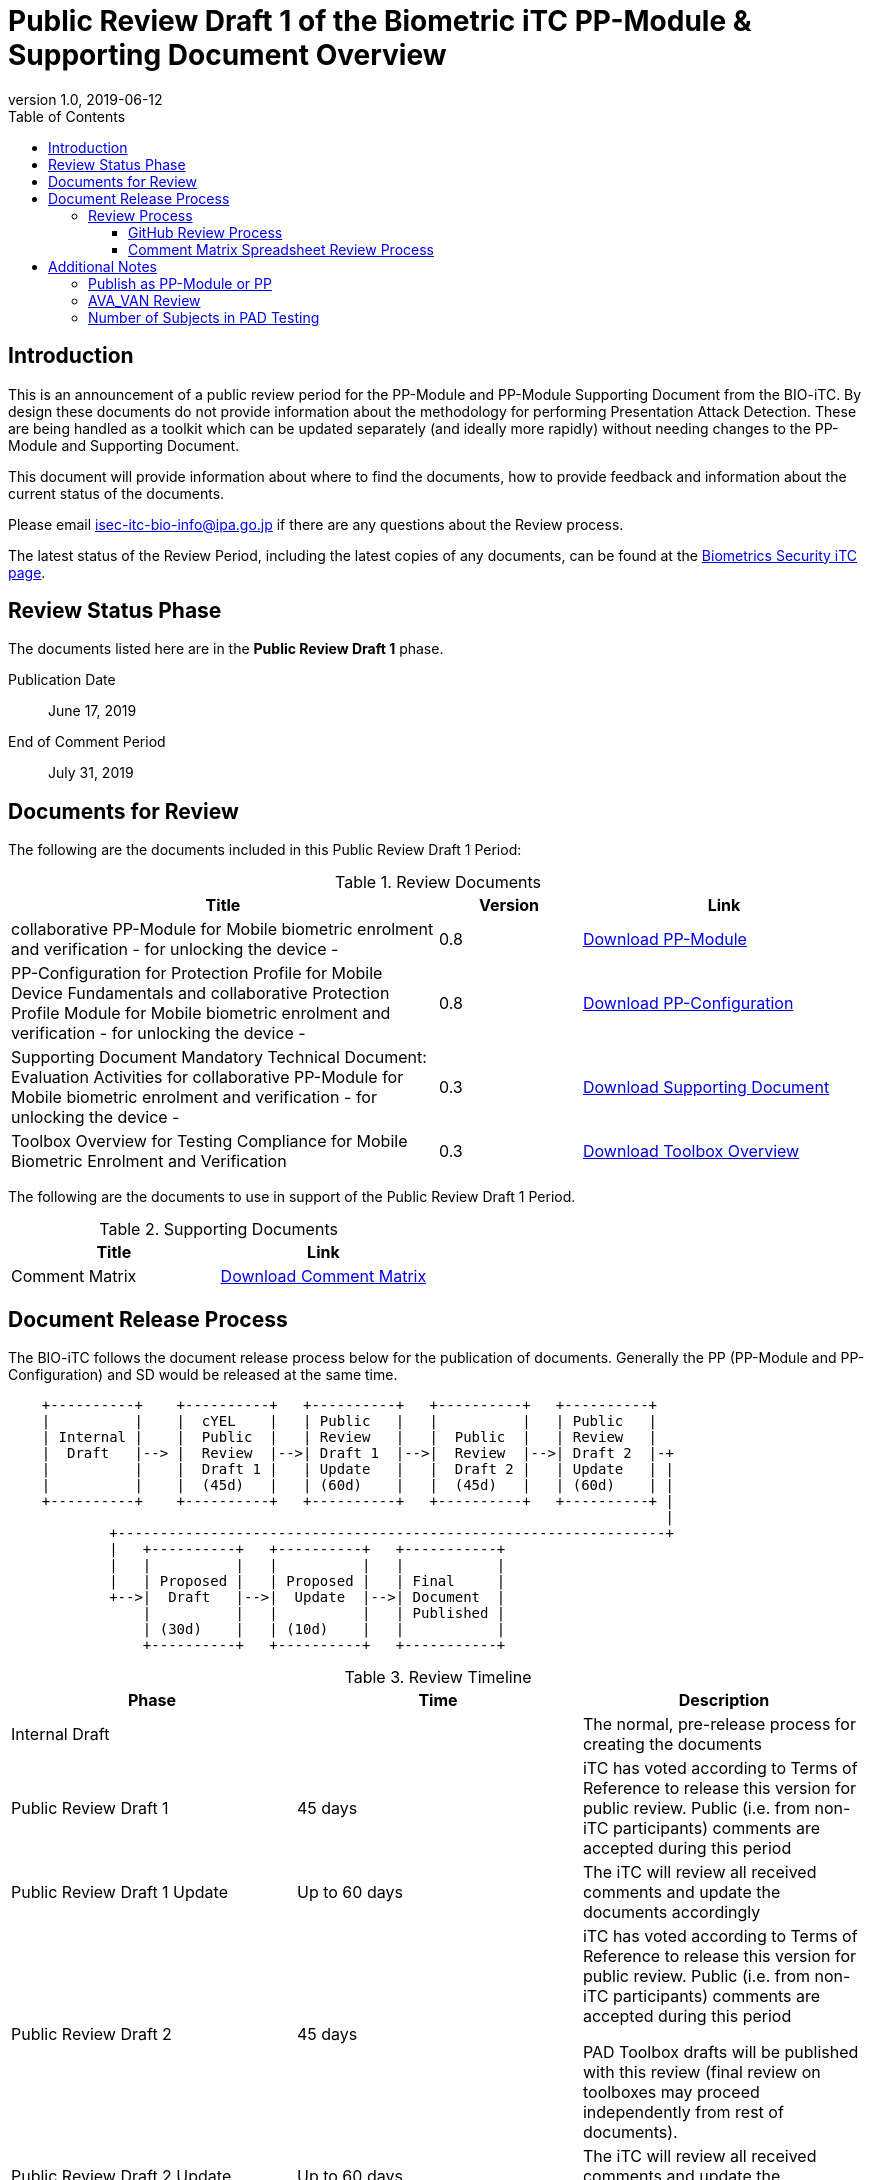 = Public Review Draft 1 of the Biometric iTC PP-Module & Supporting Document Overview
:showtitle:
:toc:
:toclevels: 3
:table-caption: Table
:revnumber: 1.0
:revdate: 2019-06-12
:xrefstyle: full

== Introduction

This is an announcement of a public review period for the PP-Module and PP-Module Supporting Document from the BIO-iTC. By design these documents do not provide information about the methodology for performing Presentation Attack Detection. These are being handled as a toolkit which can be updated separately (and ideally more rapidly) without needing changes to the PP-Module and Supporting Document.

This document will provide information about where to find the documents, how to provide feedback and information about the current status of the documents.

Please email isec-itc-bio-info@ipa.go.jp if there are any questions about the Review process.

The latest status of the Review Period, including the latest copies of any documents, can be found at the https://biometricitc.github.io/[Biometrics Security iTC page].

== Review Status Phase
The documents listed here are in the *Public Review Draft 1* phase.

Publication Date:: June 17, 2019
End of Comment Period:: July 31, 2019

== Documents for Review

The following are the documents included in this Public Review Draft 1 Period:

.Review Documents
[[DocTable]]
[cols="3,1,2",options="header"]
|===
|Title ^|Version ^|Link

|collaborative PP-Module for Mobile biometric enrolment and verification - for unlocking the device -
.^|0.8
^.^|https://ccusersforum.onlyoffice.com/products/files/#2525570/MOD-BIO-enrl-v0.8DRAFT.pdf[Download PP-Module]

|PP-Configuration for Protection Profile for Mobile Device Fundamentals and collaborative Protection Profile Module for Mobile biometric enrolment and verification - for unlocking the device -
.^|0.8
^.^|https://ccusersforum.onlyoffice.com/products/files/#2525570/PPC+MDF+BIO-v0.8DRAFT.pdf[Download PP-Configuration]

|Supporting Document Mandatory Technical Document: Evaluation Activities for collaborative PP-Module for Mobile biometric enrolment and verification - for unlocking the device -
.^|0.3
^.^|https://ccusersforum.onlyoffice.com/products/files/#2525570/SD-BIO-enrl-v0.3DRAFT.pdf[Download Supporting Document]

|Toolbox Overview for Testing Compliance for Mobile Biometric Enrolment and Verification
.^|0.3
^.^|https://ccusersforum.onlyoffice.com/products/files/#2525570/BIO-PAD-Toolbox-Overview-v0.3DRAFT.pdf[Download Toolbox Overview]

|===

The following are the documents to use in support of the Public Review Draft 1 Period.

.Supporting Documents
[[SupDocTable]]
[cols="1,1",options="header"]
|===
|Title ^|Link

.^|Comment Matrix
^|https://ccusersforum.onlyoffice.com/products/files/#2525570/BIO-iTC-CommentsMatrix.xlsx[Download Comment Matrix]


|===

== Document Release Process
The BIO-iTC follows the document release process below for the publication of documents. Generally the PP (PP-Module and PP-Configuration) and SD would be released at the same time.

[ditaa]
....
                                  
    +----------+    +----------+   +----------+   +----------+   +----------+
    |          |    |  cYEL    |   | Public   |   |          |   | Public   |
    | Internal |    |  Public  |   | Review   |   |  Public  |   | Review   |
    |  Draft   |--> |  Review  |-->| Draft 1  |-->|  Review  |-->| Draft 2  |-+
    |          |    |  Draft 1 |   | Update   |   |  Draft 2 |   | Update   | |
    |          |    |  (45d)   |   | (60d)    |   |  (45d)   |   | (60d)    | |
    +----------+    +----------+   +----------+   +----------+   +----------+ |
                                                                              |
            +-----------------------------------------------------------------+
            |   +----------+   +----------+   +-----------+
            |   |          |   |          |   |           |
            |   | Proposed |   | Proposed |   | Final     |
            +-->|  Draft   |-->|  Update  |-->| Document  |
                |          |   |          |   | Published |
                | (30d)    |   | (10d)    |   |           |
                +----------+   +----------+   +-----------+
....

.Review Timeline
[[timeline]]
|===
|Phase |Time |Description

|Internal Draft
|
|The normal, pre-release process for creating the documents

|Public Review Draft 1
|45 days
|iTC has voted according to Terms of Reference to release this version for public review. Public (i.e. from non-iTC participants) comments are accepted during this period

|Public Review Draft 1 Update
|Up to 60 days
|The iTC will review all received comments and update the documents accordingly

|Public Review Draft 2
|45 days
|iTC has voted according to Terms of Reference to release this version for public review. Public (i.e. from non-iTC participants) comments are accepted during this period

PAD Toolbox drafts will be published with this review (final review on toolboxes may proceed independently from rest of documents).

|Public Review Draft 2 Update
|Up to 60 days
|The iTC will review all received comments and update the documents accordingly

|Public Review Draft 3 (Optional, not shown)
|45 days
|iTC has voted according to Terms of Reference to release this version for public review. Public (i.e. from non-iTC participants) comments are accepted during this period

|Public Review Draft 3 Update (Optional, not shown)
|Up to 60 days
|The iTC will review all received comments and update the documents accordingly

|Proposed Draft
|30 days
|iTC has voted according to Terms of Reference to propose this as the final document. Public (i.e. from non-iTC participants) comments are accepted during this period

|Proposed Update
|10 days
|iTC reviews any further comments and prepares the document for final publishing (updating all dates, producing official versions for publication)

|Final Document Published
|
|Documents are posted to Common Criteria Portal

|===

The iTC may decide, based on the comments received during the Public Review Draft 1 period, that a Public Review Draft 2 period is needed. Public announcement of a second review draft or a proposed draft will be made once all comments have been addressed.

=== Review Process
There are two ways to contribute comments and suggestions to the iTC. The first is through GitHub, the second by spreadsheet. It should be noted however that comments that are received via the spreadsheet will be added to the GitHub platform to allow for a comprehensive discussion. Also, feedback for comments is only provided via the answers in the GitHub comments. 

Each comment should have a suggested resolution be proposed if a change is needed to the document.

==== GitHub Review Process
To use GitHub to submit comments, you must have a GitHub account (and it is assumed you know how to use GitHub). Each comment should be submitted as an individual https://github.com/biometricITC/cPP-biometrics/issues[Issue] with the Label "Public Review" assigned. Pull Requests created for any issues will be linked to these Issues for traceability.

==== Comment Matrix Spreadsheet Review Process
In the <<SupDocTable>> table there is a link to the Comment Matrix spreadsheet. There are instructions for using the Matrix on the second worksheet. Please create a separate copy of the spreadsheet for each document.

Email the spreadsheets to isec-itc-bio-info@ipa.go.jp.

== Additional Notes
The documents under review are the current state of output. Two major areas of discussion within the iTC that are still under consideration within are noted below. 

Comments on these specific topics can be made separately.

=== Publish as PP-Module or PP
The original focus for the iTC was to create a standalone PP that would be evaluated separately that defines security requirements to provide the secure environment for the biometric enrolment and verification. Later the iTC modified the PP into a PP-Module for somewhat easier integration with the MDFPP (the primary base PP at this time).

The iTC is considering several possible options for the final output, including, if necessary, releasing both a PP and a PP-Module sharing resources where appropriate. The iTC will also consider appropriate PP-Configurations for handling integration with other PPs.

=== AVA_VAN Review
The iTC has been considering the appropriate amount of vulnerability assessment for biometric systems. As a group, the iTC has reached out to the supporting and interested schemes for assistance in resolving the issues that have been raised regarding the inclusion of AVA_VAN. The iTC is waiting for feedback and direction from the schemes involved on the next steps related to this issue (and it will likely have an impact on the PP or PP-Module question as well).

In the Supporting Document, the following sections are directly related to the AVA_VAN discussions that are ongoing:

 - 5.6. Class AVA: Vulnerability Assessment
 - 6.3. EA for AVA_VAN.1 (Vulnerability survey)

Comments to these two sections will be reviewed, but any changes will not be performed until after the AVA_VAN discussions with the schemes are complete, at which point any comments will be further reviewed based on the updated document.

=== Number of Subjects in PAD Testing
While the iTC is still working on the PAD toolboxes, the Toolbox Overview has been written to provide a consistent framework for tests.

The iTC is specifically interested in comments regarding the appropriate number of subjects which should be required for each test. 
